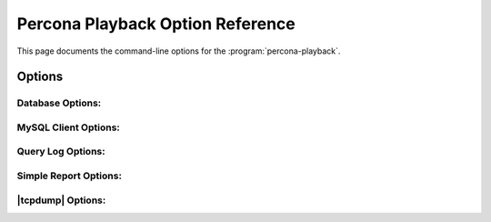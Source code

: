 ==================================
Percona Playback Option Reference
==================================

This page documents the command-line options for the :program:`percona-playback`.

Options
=======

.. option:: --help

   This option displays a help screen and exits.

.. option:: --version

   This option displays the |percona-playback| version and copyright notice and then exits.

.. option:: --loop N

   Do the whole run N times.

Database Options:
-----------------
.. option:: --db-plugin=NAME       

   This options tells |percona-playback| which database plugin to use. 

.. option:: --input-plugin=NAME

   This options tells |percona-playback| which input plugin to use. 

.. option:: --queue-depth[=#]

  Queue depth for DB executor (thread). The larger this number is the greater the played-back workload can deviate from the original workload as some connections may be up to queue-depth behind. If no values is specified default is 1.

MySQL Client Options:
---------------------
.. option::  --mysql-host=HOST

   Hostname of MySQL server

.. option::  --mysql-port=PORT

   MySQL port number

.. option:: --mysql-username=USERNAME

   Username to connect to MySQL
 
.. option::  --mysql-password=PASSWORD

   Password for MySQL user
 
.. option::  --mysql-schema=SCHEMA

   MySQL Schema to connect to

Query Log Options:
------------------
.. option::  --query-log-file=FILNAME

   Query log file that's going to be used.

.. option::  --query-log-read-count=[#]  

   Query log file read count (how many times to read query log file). If no value is specified default is 1.

.. option::  --query-log-set-timestamp        

   By default, query SET TIMESTAMP=XX; that the MySQL slow query log always includes is skipped. This may cause some subsequent queries to fail, depending on the workload. If the :option:`--run-set-timestamp` option is enabled, these queries are run as well.

.. option::  --query-log-preserve-query-time 

  This option ensures that each query takes at least Query_time (from slow query log) to execute.

Simple Report Options:
----------------------
.. option::  --show-per-connection-query-count

   Display the number of queries executed for each connection.

|tcpdump| Options:
------------------

.. option::  --tcpdump-file=FILNAME

   Tcpdump file name.

